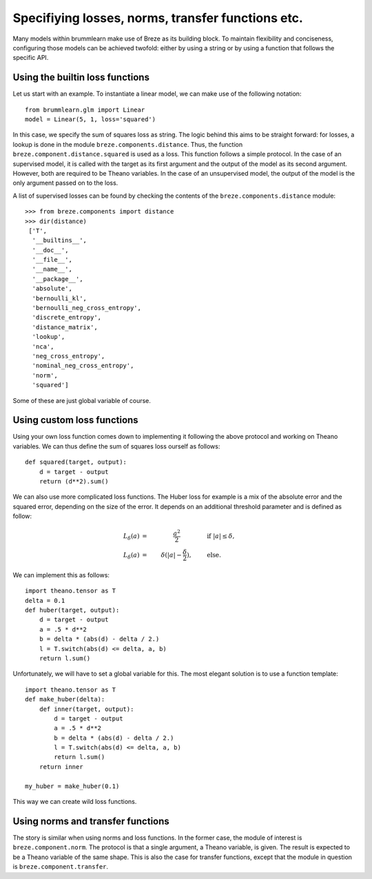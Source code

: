 Specifiying losses, norms, transfer functions etc.
==================================================

Many models within brummlearn make use of Breze as its building block.
To maintain flexibility and conciseness, configuring those models can
be achieved twofold: either by using a string or by using a function
that follows the specific API.

Using the builtin loss functions
--------------------------------

Let us start with an example. To instantiate a linear model, we can make
use of the following notation::

   from brummlearn.glm import Linear
   model = Linear(5, 1, loss='squared')

In this case, we specify the sum of squares loss as string. The logic behind
this aims to be straight forward: for losses, a lookup is done in the module
``breze.components.distance``. Thus, the function
``breze.component.distance.squared`` is used as a loss. This function follows
a simple protocol. In the case of an supervised model, it is called with the
target as its first argument and the output of the model as its second argument.
However, both are required to be Theano variables. In the case of an
unsupervised model, the output of the model is the only argument passed on to
the loss.

A list of supervised losses can be found by checking the contents of the
``breze.components.distance`` module::

   >>> from breze.components import distance
   >>> dir(distance)
    ['T',
     '__builtins__',
     '__doc__',
     '__file__',
     '__name__',
     '__package__',
     'absolute',
     'bernoulli_kl',
     'bernoulli_neg_cross_entropy',
     'discrete_entropy',
     'distance_matrix',
     'lookup',
     'nca',
     'neg_cross_entropy',
     'nominal_neg_cross_entropy',
     'norm',
     'squared']

Some of these are just global variable of course.


Using custom loss functions
---------------------------

Using your own loss function comes down to implementing it following the above
protocol and working on Theano variables. We can thus define the sum of squares
loss ourself as follows::

    def squared(target, output):
        d = target - output
        return (d**2).sum()

We can also use more complicated loss functions. The Huber loss for example is
a mix of the absolute error and the squared error, depending on the size of the
error. It depends on an additional threshold parameter and is defined as follow:

.. math::
    L_\delta (a) & = & \frac{a^2}{2} \qquad \qquad & \text{if  } |a| \le \delta , \\
    L_\delta (a) & = & \delta (|a| - \frac{\delta}{2} ), \qquad &\text{else}.

We can implement this as follows::

    import theano.tensor as T
    delta = 0.1
    def huber(target, output):
        d = target - output
        a = .5 * d**2
        b = delta * (abs(d) - delta / 2.)
        l = T.switch(abs(d) <= delta, a, b)
        return l.sum()

Unfortunately, we will have to set a global variable for this. The most elegant
solution is to use a function template::

    import theano.tensor as T
    def make_huber(delta):
        def inner(target, output):
            d = target - output
            a = .5 * d**2
            b = delta * (abs(d) - delta / 2.)
            l = T.switch(abs(d) <= delta, a, b)
            return l.sum()
        return inner

    my_huber = make_huber(0.1)

This way we can create wild loss functions.


Using norms and transfer functions
----------------------------------

The story is similar when using norms and loss functions. In the former
case, the module of interest is ``breze.component.norm``. The protocol 
is that a single argument, a Theano variable, is given. The result is
expected to be a Theano variable of the same shape. This is also
the case for transfer functions, except that the module in question is
``breze.component.transfer``.
